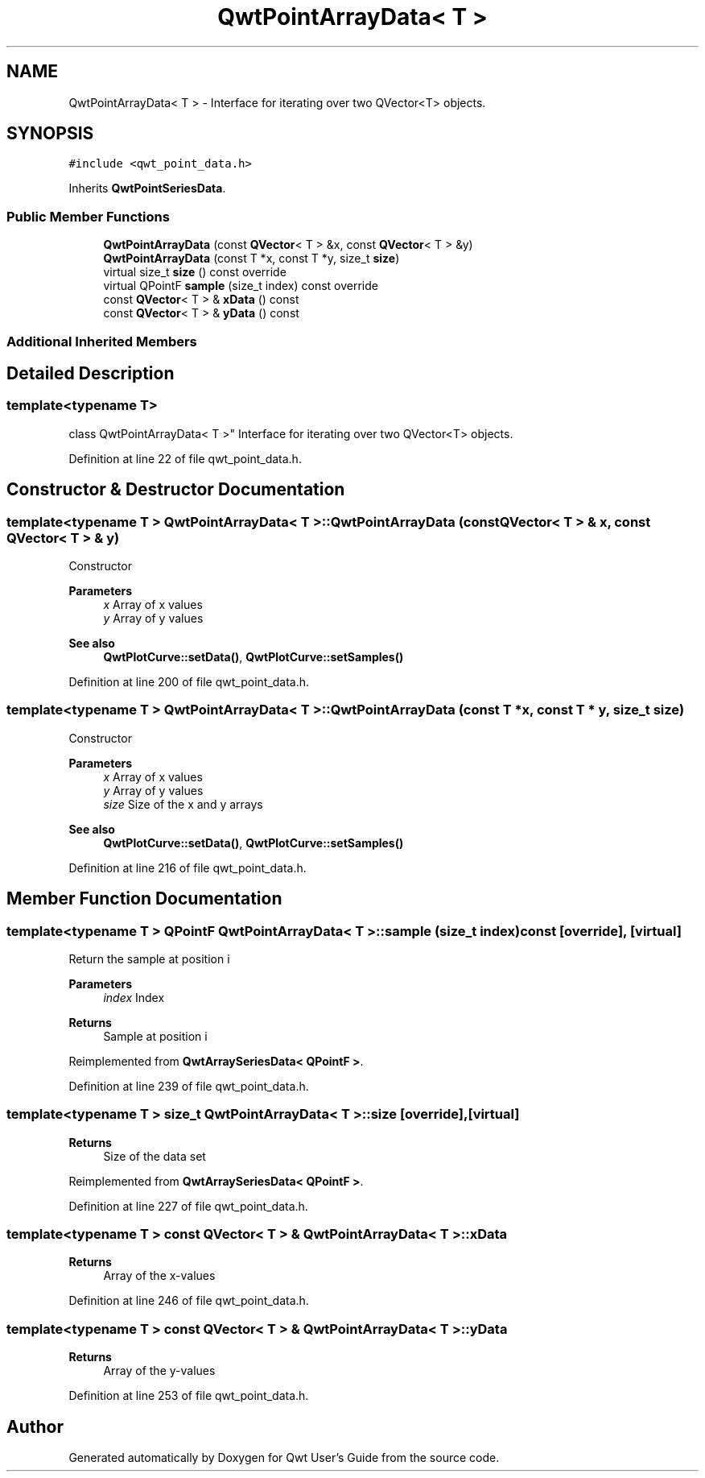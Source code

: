 .TH "QwtPointArrayData< T >" 3 "Sun Jul 18 2021" "Version 6.2.0" "Qwt User's Guide" \" -*- nroff -*-
.ad l
.nh
.SH NAME
QwtPointArrayData< T > \- Interface for iterating over two QVector<T> objects\&.  

.SH SYNOPSIS
.br
.PP
.PP
\fC#include <qwt_point_data\&.h>\fP
.PP
Inherits \fBQwtPointSeriesData\fP\&.
.SS "Public Member Functions"

.in +1c
.ti -1c
.RI "\fBQwtPointArrayData\fP (const \fBQVector\fP< T > &x, const \fBQVector\fP< T > &y)"
.br
.ti -1c
.RI "\fBQwtPointArrayData\fP (const T *x, const T *y, size_t \fBsize\fP)"
.br
.ti -1c
.RI "virtual size_t \fBsize\fP () const override"
.br
.ti -1c
.RI "virtual QPointF \fBsample\fP (size_t index) const override"
.br
.ti -1c
.RI "const \fBQVector\fP< T > & \fBxData\fP () const"
.br
.ti -1c
.RI "const \fBQVector\fP< T > & \fByData\fP () const"
.br
.in -1c
.SS "Additional Inherited Members"
.SH "Detailed Description"
.PP 

.SS "template<typename T>
.br
class QwtPointArrayData< T >"
Interface for iterating over two QVector<T> objects\&. 
.PP
Definition at line 22 of file qwt_point_data\&.h\&.
.SH "Constructor & Destructor Documentation"
.PP 
.SS "template<typename T > \fBQwtPointArrayData\fP< T >::\fBQwtPointArrayData\fP (const \fBQVector\fP< T > & x, const \fBQVector\fP< T > & y)"
Constructor
.PP
\fBParameters\fP
.RS 4
\fIx\fP Array of x values 
.br
\fIy\fP Array of y values
.RE
.PP
\fBSee also\fP
.RS 4
\fBQwtPlotCurve::setData()\fP, \fBQwtPlotCurve::setSamples()\fP 
.RE
.PP

.PP
Definition at line 200 of file qwt_point_data\&.h\&.
.SS "template<typename T > \fBQwtPointArrayData\fP< T >::\fBQwtPointArrayData\fP (const T * x, const T * y, size_t size)"
Constructor
.PP
\fBParameters\fP
.RS 4
\fIx\fP Array of x values 
.br
\fIy\fP Array of y values 
.br
\fIsize\fP Size of the x and y arrays 
.RE
.PP
\fBSee also\fP
.RS 4
\fBQwtPlotCurve::setData()\fP, \fBQwtPlotCurve::setSamples()\fP 
.RE
.PP

.PP
Definition at line 216 of file qwt_point_data\&.h\&.
.SH "Member Function Documentation"
.PP 
.SS "template<typename T > QPointF \fBQwtPointArrayData\fP< T >::sample (size_t index) const\fC [override]\fP, \fC [virtual]\fP"
Return the sample at position i
.PP
\fBParameters\fP
.RS 4
\fIindex\fP Index 
.RE
.PP
\fBReturns\fP
.RS 4
Sample at position i 
.RE
.PP

.PP
Reimplemented from \fBQwtArraySeriesData< QPointF >\fP\&.
.PP
Definition at line 239 of file qwt_point_data\&.h\&.
.SS "template<typename T > size_t \fBQwtPointArrayData\fP< T >::size\fC [override]\fP, \fC [virtual]\fP"

.PP
\fBReturns\fP
.RS 4
Size of the data set 
.RE
.PP

.PP
Reimplemented from \fBQwtArraySeriesData< QPointF >\fP\&.
.PP
Definition at line 227 of file qwt_point_data\&.h\&.
.SS "template<typename T > const \fBQVector\fP< T > & \fBQwtPointArrayData\fP< T >::xData"

.PP
\fBReturns\fP
.RS 4
Array of the x-values 
.RE
.PP

.PP
Definition at line 246 of file qwt_point_data\&.h\&.
.SS "template<typename T > const \fBQVector\fP< T > & \fBQwtPointArrayData\fP< T >::yData"

.PP
\fBReturns\fP
.RS 4
Array of the y-values 
.RE
.PP

.PP
Definition at line 253 of file qwt_point_data\&.h\&.

.SH "Author"
.PP 
Generated automatically by Doxygen for Qwt User's Guide from the source code\&.
